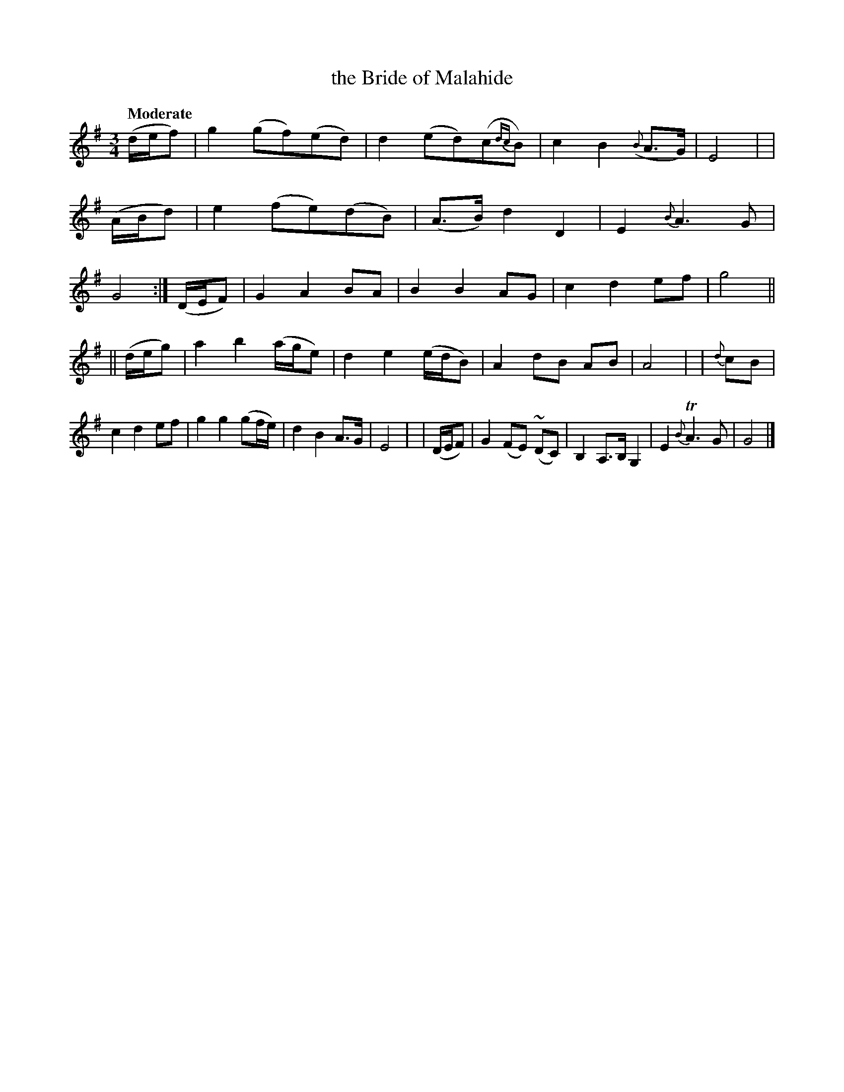 X: 249
T: the Bride of Malahide
R: air, 2altz
%S: s:2 b:24(12+12)
B: O'Neill's 1850 #249
Z: 1997 by John Chambers <jc@trillian.mit.edu>
Q: "Moderate"
M: 3/4
L: 1/8
K: G
   (d/e/f) | g2 (gf)(ed) | d2 (ed)(c{dc}B) | c2 B2 ({B}A>G) | E4 |\
|  (A/B/d) | e2 (fe)(dB) | (A>B) d2 D2 | E2 {B}A3 G | G4 :|\
   (D/E/F) | G2 A2 BA | B2 B2 AG | c2 d2 ef | g4 ||
|| (d/e/g) | a2 b2 (a/g/e) | d2 e2 (e/d/B) | A2 dB AB | A4 |\
|  {d}cB   | c2 d2 ef | g2 g2 (gf/e/) | d2 B2 A>G | E4 |\
|  (D/E/F) | G2 (FE) (~DC) | B,2 A,>B, G,2 | E2 {B}TA3 G | G4 |]
